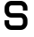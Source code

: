 SplineFontDB: 3.2
FontName: 0001_0001.otf
FullName: Untitled149
FamilyName: Untitled149
Weight: Regular
Copyright: Copyright (c) 2023, yihui
UComments: "2023-3-16: Created with FontForge (http://fontforge.org)"
Version: 001.000
ItalicAngle: 0
UnderlinePosition: -100
UnderlineWidth: 50
Ascent: 800
Descent: 200
InvalidEm: 0
LayerCount: 2
Layer: 0 0 "Back" 1
Layer: 1 0 "Fore" 0
XUID: [1021 906 590844009 3260417]
OS2Version: 0
OS2_WeightWidthSlopeOnly: 0
OS2_UseTypoMetrics: 1
CreationTime: 1678942954
ModificationTime: 1678942954
OS2TypoAscent: 0
OS2TypoAOffset: 1
OS2TypoDescent: 0
OS2TypoDOffset: 1
OS2TypoLinegap: 0
OS2WinAscent: 0
OS2WinAOffset: 1
OS2WinDescent: 0
OS2WinDOffset: 1
HheadAscent: 0
HheadAOffset: 1
HheadDescent: 0
HheadDOffset: 1
OS2Vendor: 'PfEd'
DEI: 91125
Encoding: ISO8859-1
UnicodeInterp: none
NameList: AGL For New Fonts
DisplaySize: -48
AntiAlias: 1
FitToEm: 0
BeginChars: 256 1

StartChar: s
Encoding: 115 115 0
Width: 896
VWidth: 2048
Flags: HW
LayerCount: 2
Fore
SplineSet
768 512 m 1
 768 576 l 2
 768 682 682 768 576 768 c 2
 320 768 l 2
 214 768 128 682 128 576 c 2
 128 512 l 2
 128 406 214 320 320 320 c 2
 576 320 l 2
 611 320 640 291 640 256 c 2
 640 192 l 2
 640 157 611 128 576 128 c 2
 320 128 l 2
 285 128 256 157 256 192 c 2
 256 256 l 1
 128 256 l 1
 128 192 l 2
 128 86 214 0 320 0 c 2
 576 0 l 2
 682 0 768 86 768 192 c 2
 768 256 l 2
 768 362 682 448 576 448 c 2
 320 448 l 2
 285 448 256 477 256 512 c 2
 256 576 l 2
 256 611 285 640 320 640 c 2
 576 640 l 2
 611 640 640 611 640 576 c 2
 640 512 l 1
 768 512 l 1
EndSplineSet
EndChar
EndChars
EndSplineFont
